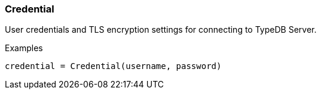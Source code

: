 [#_Credential]
=== Credential

User credentials and TLS encryption settings for connecting to TypeDB Server.

[caption=""]
.Examples
[source,python]
----
credential = Credential(username, password)
----

